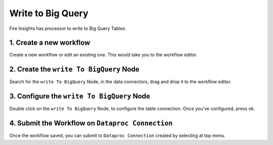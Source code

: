 Write to Big Query
============

Fire Insights has processor to write to Big Query Tables.

1. Create a new workflow
++++++++++++++++++++++++++++++++

Create a new workflow or edit an existing one. This would take you to the workflow editor.

2. Create the ``write To BigQuery`` Node
++++++++++++++++++++++++++++++++

Search for the ``write To BigQuery`` Node, in the data connectors, drag and drop it to the workflow editor.

.. figure:: ../../_assets/gcp/write_bigquery.PNG
   :alt: Read BigQuery Node
   :width: 60%
   
3. Configure the ``write To BigQuery`` Node
++++++++++++++++++++++++++++++++

Double click on the ``write To BigQuery`` Node, to configure the table connection. Once you've configured, press ok.


.. figure:: ../../_assets/gcp/write_bigquery.PNG
   :alt: Read BigQuery Node
   :width: 60%

4. Submit the Workflow on ``Dataproc Connection``
++++++++++++++++++++++++++++++++

Once the workflow saved, you can submit to ``Dataproc Connection`` created by selecting at top menu.

